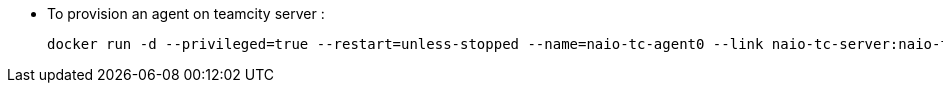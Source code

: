 
* To provision an agent on teamcity server :
  
    docker run -d --privileged=true --restart=unless-stopped --name=naio-tc-agent0 --link naio-tc-server:naio-tc-server -v /opt/buildAgent/work:/opt/buildAgent/work -v /var/run/docker.sock:/var/run/docker.sock -e TEAMCITY_SERVER=http://naio-tc-server:8111 naio-tc-agent:latest

